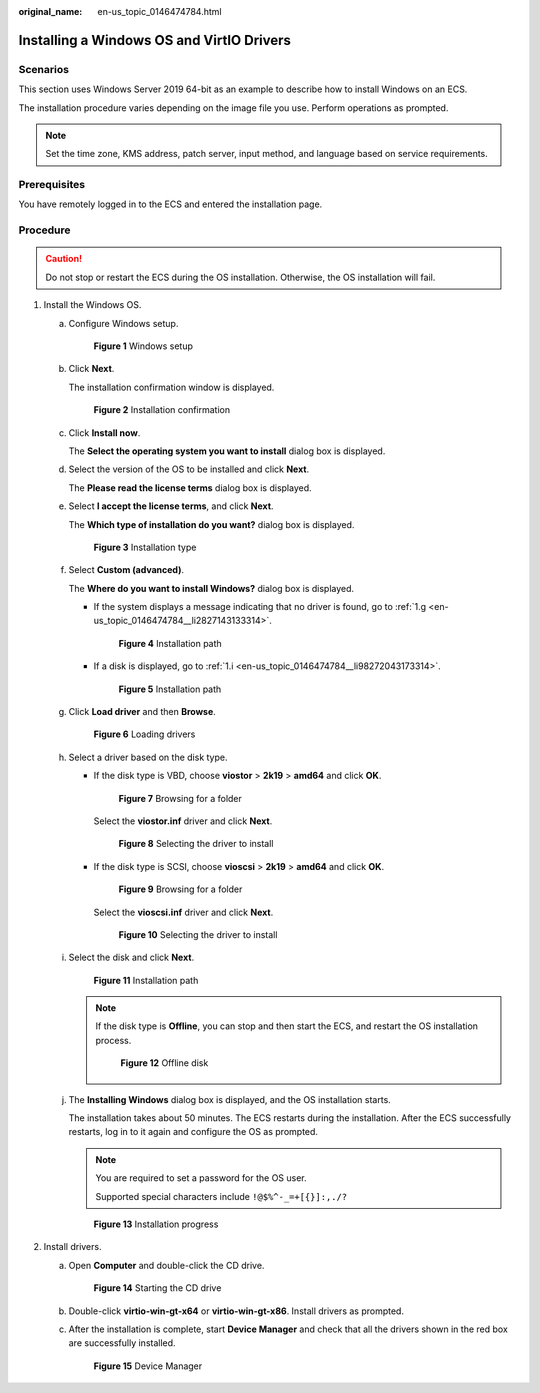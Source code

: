 :original_name: en-us_topic_0146474784.html

.. _en-us_topic_0146474784:

Installing a Windows OS and VirtIO Drivers
==========================================

Scenarios
---------

This section uses Windows Server 2019 64-bit as an example to describe how to install Windows on an ECS.

The installation procedure varies depending on the image file you use. Perform operations as prompted.

.. note::

   Set the time zone, KMS address, patch server, input method, and language based on service requirements.

Prerequisites
-------------

You have remotely logged in to the ECS and entered the installation page.

Procedure
---------

.. caution::

   Do not stop or restart the ECS during the OS installation. Otherwise, the OS installation will fail.

#. Install the Windows OS.

   a. Configure Windows setup.


      .. figure:: /_static/images/en-us_image_0000001829389966.png
         :alt: **Figure 1** Windows setup

         **Figure 1** Windows setup

   b. Click **Next**.

      The installation confirmation window is displayed.


      .. figure:: /_static/images/en-us_image_0000001829550782.png
         :alt: **Figure 2** Installation confirmation

         **Figure 2** Installation confirmation

   c. Click **Install now**.

      The **Select the operating system you want to install** dialog box is displayed.

   d. Select the version of the OS to be installed and click **Next**.

      The **Please read the license terms** dialog box is displayed.

   e. Select **I accept the license terms**, and click **Next**.

      The **Which type of installation do you want?** dialog box is displayed.


      .. figure:: /_static/images/en-us_image_0146478947.png
         :alt: **Figure 3** Installation type

         **Figure 3** Installation type

   f. Select **Custom (advanced)**.

      The **Where do you want to install Windows?** dialog box is displayed.

      -  If the system displays a message indicating that no driver is found, go to :ref:`1.g <en-us_topic_0146474784__li2827143133314>`.


         .. figure:: /_static/images/en-us_image_0000001860980389.png
            :alt: **Figure 4** Installation path

            **Figure 4** Installation path

      -  If a disk is displayed, go to :ref:`1.i <en-us_topic_0146474784__li98272043173314>`.


         .. figure:: /_static/images/en-us_image_0160277966.png
            :alt: **Figure 5** Installation path

            **Figure 5** Installation path

   g. .. _en-us_topic_0146474784__li2827143133314:

      Click **Load driver** and then **Browse**.


      .. figure:: /_static/images/en-us_image_0160277608.png
         :alt: **Figure 6** Loading drivers

         **Figure 6** Loading drivers

   h. Select a driver based on the disk type.

      -  If the disk type is VBD, choose **viostor** > **2k19** > **amd64** and click **OK**.


         .. figure:: /_static/images/en-us_image_0000001979249001.png
            :alt: **Figure 7** Browsing for a folder

            **Figure 7** Browsing for a folder

         Select the **viostor.inf** driver and click **Next**.


         .. figure:: /_static/images/en-us_image_0000001948967564.png
            :alt: **Figure 8** Selecting the driver to install

            **Figure 8** Selecting the driver to install

      -  If the disk type is SCSI, choose **vioscsi** > **2k19** > **amd64** and click **OK**.


         .. figure:: /_static/images/en-us_image_0000001979408863.png
            :alt: **Figure 9** Browsing for a folder

            **Figure 9** Browsing for a folder

         Select the **vioscsi.inf** driver and click **Next**.


         .. figure:: /_static/images/en-us_image_0000001978685553.png
            :alt: **Figure 10** Selecting the driver to install

            **Figure 10** Selecting the driver to install

   i. .. _en-us_topic_0146474784__li98272043173314:

      Select the disk and click **Next**.


      .. figure:: /_static/images/en-us_image_0146478949.png
         :alt: **Figure 11** Installation path

         **Figure 11** Installation path

      .. note::

         If the disk type is **Offline**, you can stop and then start the ECS, and restart the OS installation process.


         .. figure:: /_static/images/en-us_image_0160826569.png
            :alt: **Figure 12** Offline disk

            **Figure 12** Offline disk

   j. The **Installing Windows** dialog box is displayed, and the OS installation starts.

      The installation takes about 50 minutes. The ECS restarts during the installation. After the ECS successfully restarts, log in to it again and configure the OS as prompted.

      .. note::

         You are required to set a password for the OS user.

         Supported special characters include ``!@$%^-_=+[{}]:,./?``


      .. figure:: /_static/images/en-us_image_0146478951.png
         :alt: **Figure 13** Installation progress

         **Figure 13** Installation progress

#. Install drivers.

   a. Open **Computer** and double-click the CD drive.


      .. figure:: /_static/images/en-us_image_0000001860906473.png
         :alt: **Figure 14** Starting the CD drive

         **Figure 14** Starting the CD drive

   b. Double-click **virtio-win-gt-x64** or **virtio-win-gt-x86**. Install drivers as prompted.

   c. After the installation is complete, start **Device Manager** and check that all the drivers shown in the red box are successfully installed.


      .. figure:: /_static/images/en-us_image_0160278272.png
         :alt: **Figure 15** Device Manager

         **Figure 15** Device Manager
